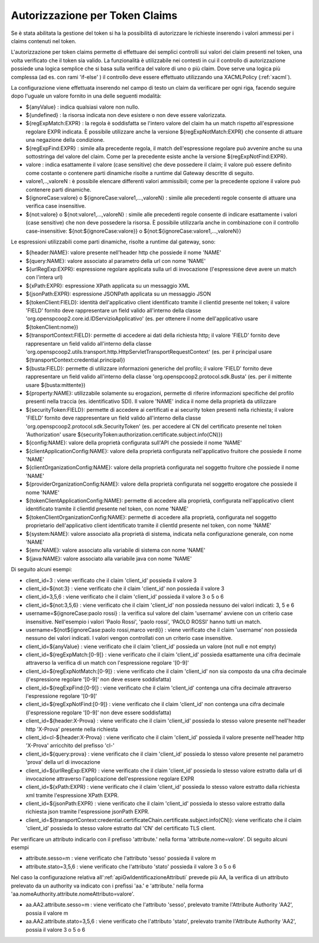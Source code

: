 .. _tokenClaims:

Autorizzazione per Token Claims
^^^^^^^^^^^^^^^^^^^^^^^^^^^^^^^^

Se è stata abilitata la gestione del token si ha la possibilità di autorizzare le richieste inserendo i valori ammessi per i claims contenuti nel token. 

L'autorizzazione per token claims permette di effettuare dei semplici controlli sui valori dei claim presenti nel token, una volta verificato che il token sia valido. La funzionalità è utilizzabile nei contesti in cui il controllo di autorizzazione possiede una logica semplice che si basa sulla verifica del valore di uno o più claim. Dove serve una logica più complessa (ad es. con rami 'if-else' ) il controllo deve essere effettuato utilizzando una XACMLPolicy (:ref:`xacml`).

La configurazione viene effettuata inserendo nel campo di testo un claim da verificare per ogni riga, facendo seguire dopo l'uguale un valore fornito in una delle seguenti modalità:

- ${anyValue} : indica qualsiasi valore non nullo.
- ${undefined} : la risorsa indicata non deve esistere o non deve essere valorizzata.
- ${regExpMatch:EXPR} : la regola è soddisfatta se l'intero valore del claim ha un match rispetto all'espressione regolare EXPR indicata. È possibile utilizzare anche la versione ${regExpNotMatch:EXPR} che consente di attuare una negazione della condizione.
- ${regExpFind:EXPR} : simile alla precedente regola, il match dell'espressione regolare può avvenire anche su una sottostringa del valore del claim. Come per la precedente esiste anche la versione ${regExpNotFind:EXPR}.
- valore : indica esattamente il valore (case sensitive) che deve possedere il claim; il valore può essere definito come costante o contenere parti dinamiche risolte a runtime dal Gateway descritte di seguito.
- valore1,..,valoreN : è possibile elencare differenti valori ammissibili; come per la precedente opzione il valore può contenere parti dinamiche.
- ${ignoreCase:valore} o ${ignoreCase:valore1,...,valoreN} : simile alle precedenti regole consente di attuare una verifica case insensitive.
- ${not:valore} o ${not:valore1,...,valoreN} : simile alle precedenti regole consente di indicare esattamente i valori (case sensitive) che non deve possedere la risorsa. È possibile utilizzarla anche in combinazione con il controllo case-insensitive: ${not:${ignoreCase:valore}} o ${not:${ignoreCase:valore1,...,valoreN}}

Le espressioni utilizzabili come parti dinamiche, risolte a runtime dal gateway, sono:

- ${header:NAME}: valore presente nell'header http che possiede il nome 'NAME'
- ${query:NAME}: valore associato al parametro della url con nome 'NAME'
- ${urlRegExp:EXPR}: espressione regolare applicata sulla url di invocazione (l'espressione deve avere un match con l'intera url)
- ${xPath:EXPR}: espressione XPath applicata su un messaggio XML
- ${jsonPath:EXPR}: espressione JSONPath applicata su un messaggio JSON
- ${tokenClient:FIELD}: identità dell'applicativo client identificato tramite il clientId presente nel token; il valore 'FIELD' fornito deve rappresentare un field valido all'interno della classe 'org.openspcoop2.core.id.IDServizioApplicativo' (es. per ottenere il nome dell'applicativo usare ${tokenClient:nome})
- ${transportContext:FIELD}: permette di accedere ai dati della richiesta http; il valore 'FIELD' fornito deve rappresentare un field valido all'interno della classe 'org.openspcoop2.utils.transport.http.HttpServletTransportRequestContext' (es. per il principal usare ${transportContext:credential.principal})
- ${busta:FIELD}: permette di utilizzare informazioni generiche del profilo; il valore 'FIELD' fornito deve rappresentare un field valido all'interno della classe 'org.openspcoop2.protocol.sdk.Busta' (es. per il mittente usare ${busta:mittente})
- ${property:NAME}: utilizzabile solamente su erogazioni, permette di riferire informazioni specifiche del profilo presenti nella traccia (es. identificativo SDI). Il valore 'NAME' indica il nome della proprietà da utilizzare
- ${securityToken:FIELD}: permette di accedere ai certificati e ai security token presenti nella richiesta; il valore 'FIELD' fornito deve rappresentare un field valido all'interno della classe 'org.openspcoop2.protocol.sdk.SecurityToken' (es. per accedere al CN del certificato presente nel token 'Authorization' usare ${securityToken:authorization.certificate.subject.info(CN)})
- ${config:NAME}: valore della proprietà configurata sull'API che possiede il nome 'NAME'
- ${clientApplicationConfig:NAME}: valore della proprietà configurata nell'applicativo fruitore che possiede il nome 'NAME'
- ${clientOrganizationConfig:NAME}: valore della proprietà configurata nel soggetto fruitore che possiede il nome 'NAME'
- ${providerOrganizationConfig:NAME}: valore della proprietà configurata nel soggetto erogatore che possiede il nome 'NAME'
- ${tokenClientApplicationConfig:NAME}: permette di accedere alla proprietà, configurata nell'applicativo client identificato tramite il clientId presente nel token, con nome 'NAME'
- ${tokenClientOrganizationConfig:NAME}: permette di accedere alla proprietà, configurata nel soggetto proprietario dell'applicativo client identificato tramite il clientId presente nel token, con nome 'NAME'
- ${system:NAME}: valore associato alla proprietà di sistema, indicata nella configurazione generale, con nome 'NAME'
- ${env:NAME}: valore associato alla variabile di sistema con nome 'NAME'
- ${java:NAME}: valore associato alla variabile java con nome 'NAME'

Di seguito alcuni esempi:

- client_id=3 : viene verificato che il claim 'client_id' possieda il valore 3
- client_id=${not:3} : viene verificato che il claim 'client_id' non possieda il valore 3
- client_id=3,5,6 : viene verificato che il claim 'client_id' possieda il valore 3 o 5 o 6
- client_id=${not:3,5,6} : viene verificato che il claim 'client_id' non possieda nessuno dei valori indicati: 3, 5 e 6
- username=${ignoreCase:paolo rossi} : la verifica sul valore del claim 'username' avviene con un criterio case insensitive. Nell'esempio i valori 'Paolo Rossi', 'paolo rossi', 'PAOLO ROSSI' hanno tutti un match.
- username=${not${ignoreCase:paolo rossi,marco verdi}} :  viene verificato che il claim 'username' non possieda nessuno dei valori indicati. I valori vengon controllati con un criterio case insensitive.
- client_id=${anyValue} : viene verificato che il claim 'client_id' possieda un valore (not null e not empty)
- client_id=${regExpMatch:[0-9]} : viene verificato che il claim 'client_id' possieda esattamente una cifra decimale attraverso la verifica di un match con l'espressione regolare '[0-9]'
- client_id=${regExpNotMatch:[0-9]} : viene verificato che il claim 'client_id' non sia composto da una cifra decimale (l'espressione regolare '[0-9]' non deve essere soddisfatta)
- client_id=${regExpFind:[0-9]} : viene verificato che il claim 'client_id' contenga una cifra decimale attraverso l'espressione regolare '[0-9]'
- client_id=${regExpNotFind:[0-9]} : viene verificato che il claim 'client_id' non contenga una cifra decimale (l'espressione regolare '[0-9]' non deve essere soddisfatta)
- client_id=${header:X-Prova} : viene verificato che il claim 'client_id' possieda lo stesso valore presente nell'header http 'X-Prova' presente nella richiesta
- client_id=cl-${header:X-Prova} : viene verificato che il claim 'client_id' possieda il valore presente nell'header http 'X-Prova' arricchito del prefisso 'cl-'
- client_id=${query:prova} : viene verificato che il claim 'client_id' possieda lo stesso valore presente nel parametro 'prova' della url di invocazione
- client_id=${urlRegExp:EXPR} : viene verificato che il claim 'client_id' possieda lo stesso valore estratto dalla url di invocazione attraverso l'applicazione dell'espressione regolare EXPR
- client_id=${xPath:EXPR} : viene verificato che il claim 'client_id' possieda lo stesso valore estratto dalla richiesta xml tramite l'espressione XPath EXPR.
- client_id=${jsonPath:EXPR} : viene verificato che il claim 'client_id' possieda lo stesso valore estratto dalla richiesta json tramite l'espressione jsonPath EXPR.
- client_id=${transportContext:credential.certificateChain.certificate.subject.info(CN)}: viene verificato che il claim 'client_id' possieda lo stesso valore estratto dal 'CN' del certificato TLS client.

Per verificare un attributo indicarlo con il prefisso 'attribute.' nella forma 'attribute.nome=valore'. Di seguito alcuni esempi

- attribute.sesso=m : viene verificato che l'attributo 'sesso' possieda il valore m
- attribute.stato=3,5,6 : viene verificato che l'attributo 'stato' possieda il valore 3 o 5 o 6

Nel caso la configurazione relativa all':ref:`apiGwIdentificazioneAttributi` prevede più AA, la verifica di un attributo prelevato da un authority va indicato con i prefissi 'aa.' e 'attribute.' nella forma 'aa.nomeAuthority.attribute.nomeAttributo=valore'.

- aa.AA2.attribute.sesso=m : viene verificato che l'attributo 'sesso', prelevato tramite l'Attribute Authority 'AA2', possia il valore m
- aa.AA2.attribute.stato=3,5,6 : viene verificato che l'attributo 'stato', prelevato tramite l'Attribute Authority 'AA2', possia il valore 3 o 5 o 6
